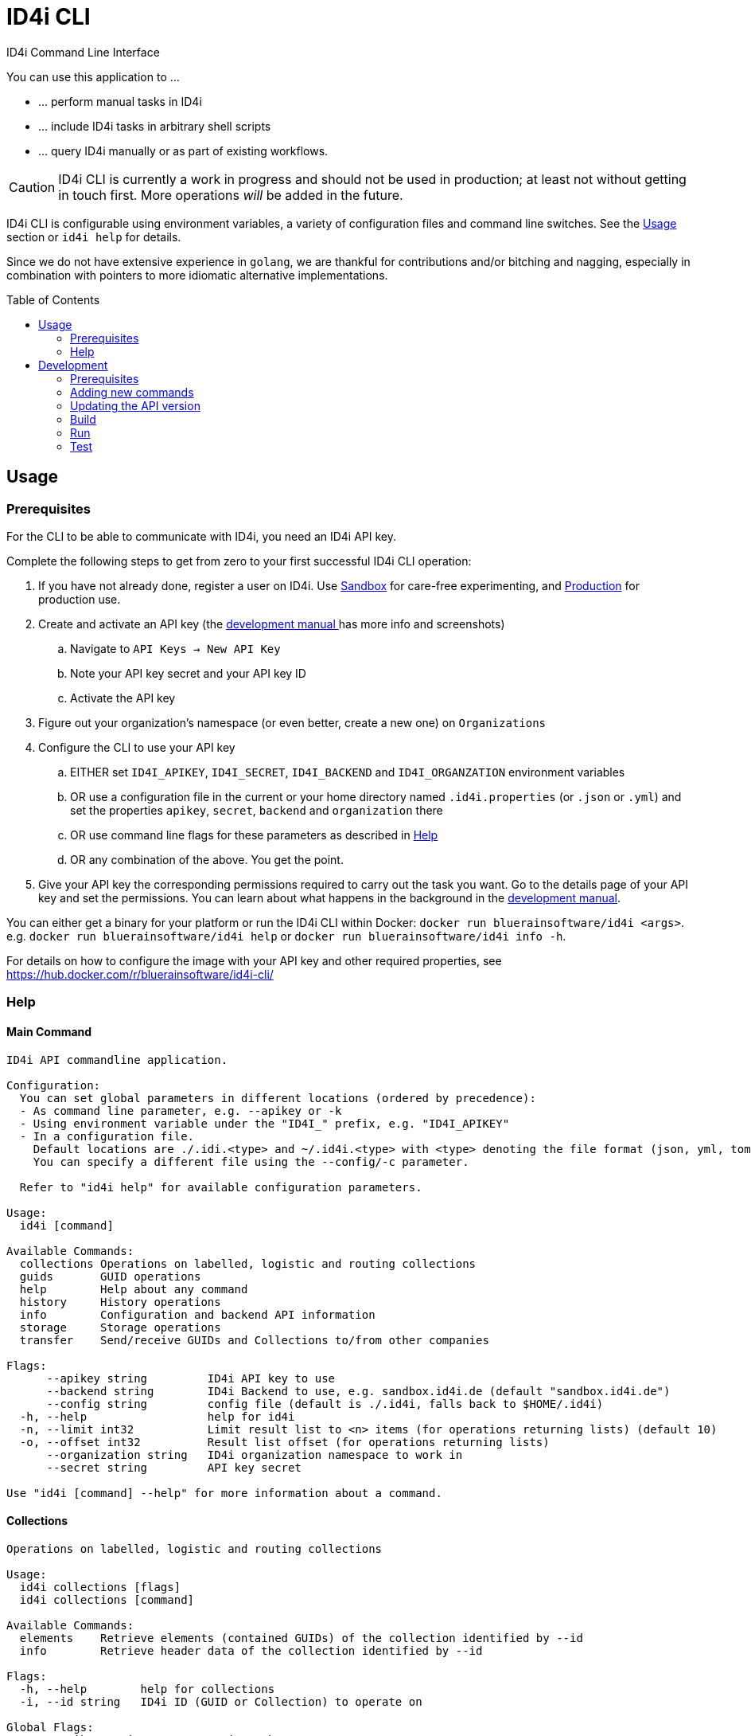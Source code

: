 :WARNING - GENERATED FILE - DO NOT EDIT THIS FILE DIRECTLY, USE THE TEMPLATE AND update-readme.sh:
:toc:
:toc-placement!:

ifdef::env-github[]
:tip-caption: :bulb:
:note-caption: :information_source:
:important-caption: :heavy_exclamation_mark:
:caution-caption: :fire:
:warning-caption: :warning:
endif::[]

= ID4i CLI

ID4i Command Line Interface

You can use this application to ...

* ... perform manual tasks in ID4i
* ... include ID4i tasks in arbitrary shell scripts
* ... query ID4i manually or as part of existing workflows.

CAUTION: ID4i CLI is currently a work in progress and should not be used in production; at least not
without getting in touch first. More operations _will_ be added in the future.

ID4i CLI is configurable using environment variables, a variety of configuration files
and command line switches. See the <<Usage>> section or `id4i help` for details.

Since we do not have extensive experience in `golang`, we are thankful for contributions and/or bitching and nagging,
especially in combination with pointers to more idiomatic alternative implementations.


toc::[]

== Usage

=== Prerequisites

For the CLI to be able to communicate with ID4i, you need an ID4i API key.

Complete the following steps to get from zero to your first successful ID4i CLI operation:

. If you have not already done, register a user on ID4i. Use link:++https://sandbox.id4i.de/#/register++[Sandbox] for care-free experimenting,
and link:++https://backend.id4i.de/#/register++[Production] for production use.
. Create and activate an API key (the link:https://backend.id4i.de/docs/reference/en/reference.html#_preparation[development manual ] has more info and screenshots)
.. Navigate to `API Keys -> New API Key`
.. Note your API key secret and your API key ID
.. Activate the API key
. Figure out your organization's namespace (or even better, create a new one) on `Organizations`
. Configure the CLI to use your API key
.. EITHER set `ID4I_APIKEY`, `ID4I_SECRET`, `ID4I_BACKEND` and `ID4I_ORGANZATION` environment variables
.. OR use a configuration file in the current or your home directory named `.id4i.properties` (or `.json` or `.yml`)
and set the properties `apikey`, `secret`, `backend` and `organization` there
.. OR use command line flags for these parameters as described in <<Help>>
.. OR any combination of the above. You get the point.
. Give your API key the corresponding permissions required to carry out the task you want.
Go to the details page of your API key and set the permissions. You can learn about what happens in the
background in the link:https://sandbox.id4i.de/docs/reference/en/reference.html#_create_guids_code_2_code_and_learn_about_things_that_can_go_wrong[development manual].

You can either get a binary for your platform or run the ID4i CLI within Docker: `docker run bluerainsoftware/id4i <args>`. e.g.
`docker run bluerainsoftware/id4i help` or `docker run bluerainsoftware/id4i info -h`.

For details on how to configure the image with your API key and other required properties, see https://hub.docker.com/r/bluerainsoftware/id4i-cli/

=== Help
==== Main Command

----
ID4i API commandline application.

Configuration:
  You can set global parameters in different locations (ordered by precedence):
  - As command line parameter, e.g. --apikey or -k
  - Using environment variable under the "ID4I_" prefix, e.g. "ID4I_APIKEY"
  - In a configuration file. 
    Default locations are ./.idi.<type> and ~/.id4i.<type> with <type> denoting the file format (json, yml, toml, hcl, properties)
    You can specify a different file using the --config/-c parameter.

  Refer to "id4i help" for available configuration parameters.

Usage:
  id4i [command]

Available Commands:
  collections Operations on labelled, logistic and routing collections
  guids       GUID operations
  help        Help about any command
  history     History operations
  info        Configuration and backend API information
  storage     Storage operations
  transfer    Send/receive GUIDs and Collections to/from other companies

Flags:
      --apikey string         ID4i API key to use
      --backend string        ID4i Backend to use, e.g. sandbox.id4i.de (default "sandbox.id4i.de")
      --config string         config file (default is ./.id4i, falls back to $HOME/.id4i)
  -h, --help                  help for id4i
  -n, --limit int32           Limit result list to <n> items (for operations returning lists) (default 10)
  -o, --offset int32          Result list offset (for operations returning lists)
      --organization string   ID4i organization namespace to work in
      --secret string         API key secret

Use "id4i [command] --help" for more information about a command.
----

==== Collections

----
Operations on labelled, logistic and routing collections

Usage:
  id4i collections [flags]
  id4i collections [command]

Available Commands:
  elements    Retrieve elements (contained GUIDs) of the collection identified by --id
  info        Retrieve header data of the collection identified by --id

Flags:
  -h, --help        help for collections
  -i, --id string   ID4i ID (GUID or Collection) to operate on

Global Flags:
      --apikey string         ID4i API key to use
      --backend string        ID4i Backend to use, e.g. sandbox.id4i.de (default "sandbox.id4i.de")
      --config string         config file (default is ./.id4i, falls back to $HOME/.id4i)
  -n, --limit int32           Limit result list to <n> items (for operations returning lists) (default 10)
  -o, --offset int32          Result list offset (for operations returning lists)
      --organization string   ID4i organization namespace to work in
      --secret string         API key secret

Use "id4i collections [command] --help" for more information about a command.
----

==== GUIDs

----
GUID operations

Usage:
  id4i guids [flags]
  id4i guids [command]

Available Commands:
  create      Create GUIDs

Flags:
  -h, --help   help for guids

Global Flags:
      --apikey string         ID4i API key to use
      --backend string        ID4i Backend to use, e.g. sandbox.id4i.de (default "sandbox.id4i.de")
      --config string         config file (default is ./.id4i, falls back to $HOME/.id4i)
  -n, --limit int32           Limit result list to <n> items (for operations returning lists) (default 10)
  -o, --offset int32          Result list offset (for operations returning lists)
      --organization string   ID4i organization namespace to work in
      --secret string         API key secret

Use "id4i guids [command] --help" for more information about a command.
----

==== Transfer

----
Send/receive GUIDs and Collections to/from other companies

Usage:
  id4i transfer [flags]
  id4i transfer [command]

Available Commands:
  receive     Receive an ID transfer
  send        Prepare the transfer of an ID to another organization
  status      Check the status of an ongoing transfer

Flags:
  -h, --help        help for transfer
  -i, --id string   ID4i ID (GUID or Collection) to operate on

Global Flags:
      --apikey string         ID4i API key to use
      --backend string        ID4i Backend to use, e.g. sandbox.id4i.de (default "sandbox.id4i.de")
      --config string         config file (default is ./.id4i, falls back to $HOME/.id4i)
  -n, --limit int32           Limit result list to <n> items (for operations returning lists) (default 10)
  -o, --offset int32          Result list offset (for operations returning lists)
      --organization string   ID4i organization namespace to work in
      --secret string         API key secret

Use "id4i transfer [command] --help" for more information about a command.
----

==== Storage

----
Storage operations

Usage:
  id4i storage [flags]
  id4i storage [command]

Available Commands:
  upload      Upload new document

Flags:
  -h, --help        help for storage
  -i, --id string   ID4i ID (GUID or Collection) to operate on

Global Flags:
      --apikey string         ID4i API key to use
      --backend string        ID4i Backend to use, e.g. sandbox.id4i.de (default "sandbox.id4i.de")
      --config string         config file (default is ./.id4i, falls back to $HOME/.id4i)
  -n, --limit int32           Limit result list to <n> items (for operations returning lists) (default 10)
  -o, --offset int32          Result list offset (for operations returning lists)
      --organization string   ID4i organization namespace to work in
      --secret string         API key secret

Use "id4i storage [command] --help" for more information about a command.
----

==== History

----
History operations

Usage:
  id4i history [flags]
  id4i history [command]

Available Commands:
  add            Add history item
  list           List ID history
  set-visibility Update history item visibillity

Flags:
  -h, --help        help for history
  -i, --id string   ID4i ID (GUID or Collection) to operate on

Global Flags:
      --apikey string         ID4i API key to use
      --backend string        ID4i Backend to use, e.g. sandbox.id4i.de (default "sandbox.id4i.de")
      --config string         config file (default is ./.id4i, falls back to $HOME/.id4i)
  -n, --limit int32           Limit result list to <n> items (for operations returning lists) (default 10)
  -o, --offset int32          Result list offset (for operations returning lists)
      --organization string   ID4i organization namespace to work in
      --secret string         API key secret

Use "id4i history [command] --help" for more information about a command.
----



(statically generated using `update-readme.sh`)

== Development

If you need additional commands, feel free to jump in or let us know.

If you want to get involved, we classified some tasks as link:https://github.com/BlueRainSoftware/id4i-cli/issues?q=is%3Aissue+is%3Aopen+sort%3Aupdated-desc+label%3A%22good+first+issue%22[good first issues] to get you started.

=== Prerequisites

* Go 1.11.2
* Go Dep, get it w/ `go get -u -v github.com/golang/dep/cmd/dep`
* Docker, if you want to build the docker image. `v18.06.1-ce` and `v17.03.0-ce` are known to work
* If you want to scaffold new commands, the `cobra` generator will help you: `go get github.com/spf13/cobra/cobra`
* If you want to run the tests, you'll need `jq`: https://stedolan.github.io/

=== Adding new commands

We use the awesome `cobra` footnote:[https://github.com/spf13/cobra] and `viper` footnote:[https://github.com/spf13/viper] libraries.

To scaffold a new command, clone the repo and say `cobra add <my command> -p rootCmd`.

Open the generated command and implement your operation:

* Define your parameters in `init`.
* Validate your input, if required.
* Use the operations exposed in `ID4i` (from `rootCmd`) to call the backend.
* Use the `OutputResult` and `DieOnError` functions from `rootCmd` to report the result of your command.
* Add your command to `./update-readme.sh` so the `README` gets updated with the new command

You can find examples for each step in the existing commands.

If you want to debug the calls you are making, set the `DEBUG` environment variable to a non-empty value.
This will cause the HTTP calls to be logged to the console.

NOTE: Please don't forget to add tests for your new commands, see <<Test>>

=== Updating the API version

The API client is generated using `go-swagger` footnote:[https://github.com/go-swagger/go-swagger, https://goswagger.io/].

To update the client for the CLI, run `./generate-api-client.sh -c -d` from the project root. Note that `-d` installs `go-swagger`
locally and `-c` pulls the current API specification from ID4i production footnote:[https://backend.id4i.de/docs/swagger.json; use the corresponding URL for other environments, e.g. https://sandbox.id4i.de/docs/swagger.json]

Run the tests and make required corrections in the existing commands if applicable. The ID4i change logs footnote:[https://github.com/BlueRainSoftware/support/tree/master/changelog]
are probably helpful.

=== Build

* `git clone git@github.com:BlueRainSoftware/id4i-cli.git $GOPATH/src/github.com/BlueRainSoftware/id4i-cli`
* `cd $GOPATH/src/github.com/BlueRainSoftware/id4i-cli`
* `dep ensure -v`
* `go build -o id4i main.go`
* Update the `README` with the current help contents: `./update-readme.sh`

==== Docker

To build the docker image, run `docker build . -t id4i:<my tag>`.

The README shown on https://hub.docker.com/r/bluerainsoftware/id4i-cli/[DockerHub] is the `README.md` file
in this repository.

==== CI

CI Builds live on link:https://circleci.com/gh/BlueRainSoftware/workflows/id4i-cli[CircleCI], defined in `.circleci/config.yml`.
Note that currently, the build artifacts (binary and docker image) are not stored anywhere, so you probably
need to build it yourself. This will change, promise.

The docker image is built/pushed using the automatic builds on docker hub. The master branch is tagged `latest`, the
develop branch `develop`. Tags starting with `v` are used as releases using the tag as version for the image.

=== Run

After building, you can run the binary w/ `./id4i`.

=== Test

Integration tests live in `test/tests`. The `preflight.sh` script creates a user, saves the required information
for `id4i` configuration to a temporary file and creates an `id4i` configuration file.
It can also be used to download the testing framework (`bats` footnote:[https://github.com/sstephenson/bats]) and
to build the binary.

----
$ ./run-tests.sh -h
Run ID4i CLI tests
Usage: run-tests.sh [-h] [-v] [-i] [-p] [-c] [-b] [-t]
  -h	help - Show this help message.
  -v	version - Show version information.
  -i	install - Install Prerequisites
  -p	preflight - Run preflight script (provision ID4i test user)
  -c	cleanup - Clean up test results after successful tests
  -b	build - Build ID4i binary before testing (requires Go)
  -t	tap-format - Use TAP format test output (for CI reports)
----

NOTE: The tests always run against `id4i-develop` as of now.
